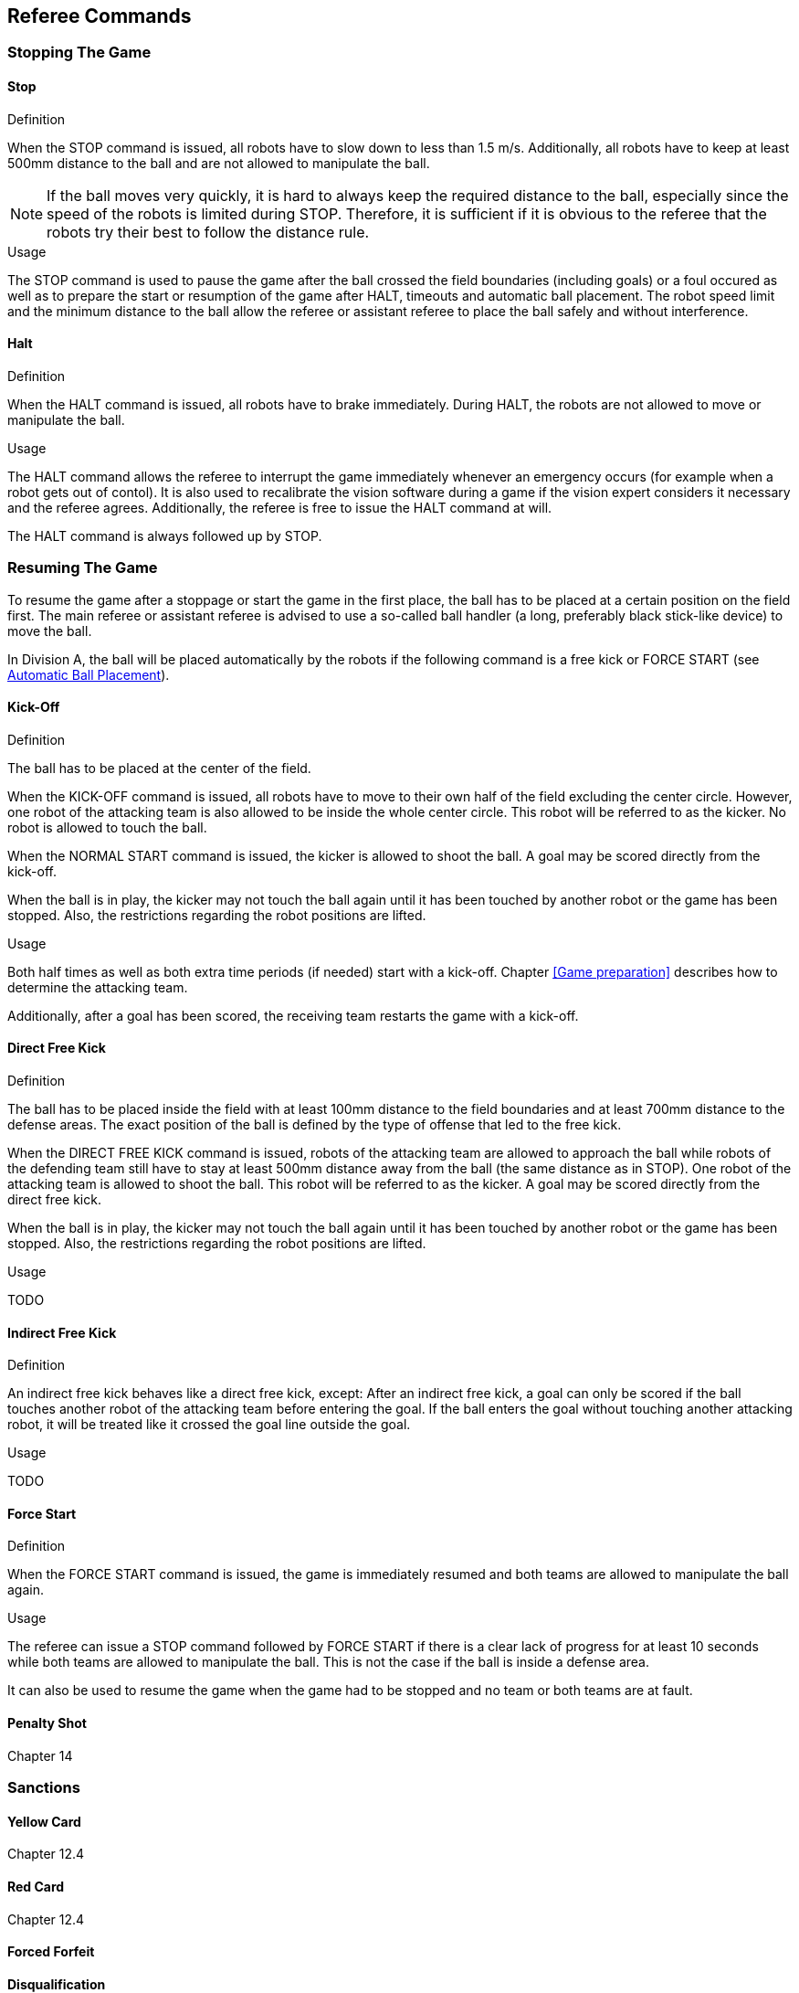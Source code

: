 == Referee Commands

=== Stopping The Game

==== Stop
.Definition
When the STOP command is issued, all robots have to slow down to less than 1.5 m/s. Additionally, all robots have to keep at least 500mm distance to the ball and are not allowed to manipulate the ball.

NOTE: If the ball moves very quickly, it is hard to always keep the required distance to the ball, especially since the speed of the robots is limited during STOP. Therefore, it is sufficient if it is obvious to the referee that the robots try their best to follow the distance rule.

.Usage
The STOP command is used to pause the game after the ball crossed the field boundaries (including goals) or a foul occured as well as to prepare the start or resumption of the game after HALT, timeouts and automatic ball placement. The robot speed limit and the minimum distance to the ball allow the referee or assistant referee to place the ball safely and without interference.



==== Halt
.Definition
When the HALT command is issued, all robots have to brake immediately. During HALT, the robots are not allowed to move or manipulate the ball.

.Usage
The HALT command allows the referee to interrupt the game immediately whenever an emergency occurs (for example when a robot gets out of contol). It is
also used to recalibrate the vision software during a game if the vision expert considers it necessary and the referee agrees. Additionally, the referee is free to issue the HALT command at will.

The HALT command is always followed up by STOP.

=== Resuming The Game
To resume the game after a stoppage or start the game in the first place, the ball has to be placed at a certain position on the field first. The main referee or assistant referee is advised to use a so-called ball handler (a long, preferably black stick-like device) to move the ball.

In Division A, the ball will be placed automatically by the robots if the following command is a free kick or FORCE START (see <<Automatic Ball Placement>>).

// Chapter 5.5: ball handler
// Chapter 9.2: automatic ball placement

==== Kick-Off
.Definition
The ball has to be placed at the center of the field.

When the KICK-OFF command is issued, all robots have to move to their own half of the field excluding the center circle. However, one robot of the attacking team is also allowed to be inside the whole center circle. This robot will be referred to as the kicker. No robot is allowed to touch the ball.

When the NORMAL START command is issued, the kicker is allowed to shoot the ball. A goal may be scored directly from the kick-off.

When the ball is in play, the kicker may not touch the ball again until it has been touched by another robot or the game has been stopped. Also, the restrictions regarding the robot positions are lifted.

.Usage
Both half times as well as both extra time periods (if needed) start with a kick-off. Chapter <<Game preparation>> describes how to determine the attacking team.

Additionally, after a goal has been scored, the receiving team restarts the game with a kick-off.

// Chapter 8.2

==== Direct Free Kick
.Definition
The ball has to be placed inside the field with at least 100mm distance to the field boundaries and at least 700mm distance to the defense areas. The exact position of the ball is defined by the type of offense that led to the free kick.

When the DIRECT FREE KICK command is issued, robots of the attacking team are allowed to approach the ball while robots of the defending team still have to stay at least 500mm distance away from the ball (the same distance as in STOP). One robot of the attacking team is allowed to shoot the ball. This robot will be referred to as the kicker. A goal may be scored directly from the direct free kick.

When the ball is in play, the kicker may not touch the ball again until it has been touched by another robot or the game has been stopped. Also, the restrictions regarding the robot positions are lifted.

.Usage
TODO

==== Indirect Free Kick
.Definition
An indirect free kick behaves like a direct free kick, except: After an indirect free kick, a goal can only be scored if the ball touches another robot of the attacking team before entering the goal. If the ball enters the goal without touching another attacking robot, it will be treated like it crossed the goal line outside the goal.

.Usage
TODO
// Chapter 13

==== Force Start
.Definition
When the FORCE START command is issued, the game is immediately resumed and both teams are allowed to manipulate the ball again.

.Usage
The referee can issue a STOP command followed by FORCE START if there is a clear lack of progress for at least 10 seconds while both teams are allowed to manipulate the ball. This is not the case if the ball is inside a defense area.

It can also be used to resume the game when the game had to be stopped and no team or both teams are at fault.

==== Penalty Shot
Chapter 14

=== Sanctions
==== Yellow Card
Chapter 12.4

==== Red Card
Chapter 12.4

==== Forced Forfeit
==== Disqualification


=== Special Commands

==== Automatic Ball Placement
Chapter 9.2

.Definition

.Usage

==== Shoot-Out
Appendix A.2

